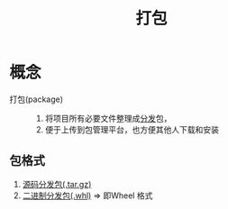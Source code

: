 :PROPERTIES:
:ID:       6fec908a-0f7c-429a-b4b1-56f9fdc4213b
:END:
#+title: 打包
#+LAST_MODIFIED: 2025-03-07 16:41:16

* 概念
- 打包(package) ::
  1. 将项目所有必要文件整理成[[id:1737a0e8-7ccc-422b-bb0d-7ef8eab126d5][分发]]包，
  2. 便于上传到包管理平台，也方便其他人下载和安装
** 包格式
1. [[id:1dc905f2-af44-4493-93e5-5bb5d6a6ce7b][源码分发包(.tar.gz)]]
2. [[id:7216a5c5-6580-4f5f-b5d6-5f63349e6875][二进制分发包(.whl)]] => 即Wheel 格式
